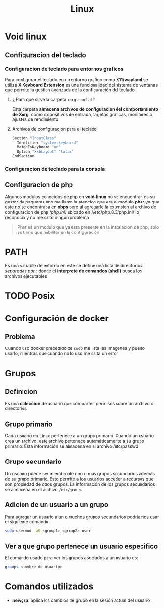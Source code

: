 #+title: Linux
* Void linux
** Configuracion del teclado 
*** Configuracion de teclado para entornos graficos
Para configurar el teclado en un entorno grafico como *X11/wayland* se utiliza *X Keyboard Extension* es una funcionalidad del sistema de ventanas que permite la
gestion avanzada de la configuración del teclado
**** ¿ Para que sirve la carpeta ~xorg.conf.d~ ?
Esta carpeta *almacena archivos de configuracion del comportamiento de Xorg*, como dispositivos de entrada, tarjetas graficas, monitores o ajustes de rendimiento
**** Archivos de configuracion para el teclado
#+begin_src bash :name 00-keyboard.conf
  Section "InputClass"
	Identifier "system-keyboard"
	MatchIsKeyboard "on"
	Option "XkbLayout" "latam"
  EndSection
#+end_src
*** Configuracion de teclado para la consola
** Configuracion de php
Algunos modulos conocidos de php en *void-linux* no se encuentran es su gestor de paquetes
uno me llamo la atencion que era el modulo *phar* ya que este no se encontraba en *xbps* pero
al agregarle la extension al archivo de configuracion de php /(php.ini)/ ubicado en //etc/php.8.3/php.ini/
lo reconocio y no me salto ningun problema
#+begin_quote
Phar es un modulo que ya esta presente en la instalación de php, solo se tiene que habilitar en la configuración
#+end_quote
* PATH
Es una variable de entorno en este se define una lista de directorios /separados por :/ donde el
*interprete de comandos (shell)* busca los archivos ejecutables
* TODO Posix
* Configuración de docker
** Problema
Cuando uso docker precedido de ~sudo~ me lista las imagenes y puedo usarlo, mientras que cuando no lo uso
me salta un error
* Grupos
** Definicion
Es una *coleccion* de usuario que comparten permisos sobre un archivo o directorios
** Grupo primario
Cada usuario en Linux pertenece a un grupo primario. Cuando un usuario crea un archivo,
este archivo pertenece automáticamente a su grupo primario. Esta información se almacena en el archivo /etc/passwd
** Grupo secundario
Un usuario puede ser miembro de uno o más grupos secundarios además de su grupo primario. Esto permite a los usuarios
acceder a recursos que son propiedad de otros grupos. La información de los grupos secundarios se almacena en el archivo ~/etc/group~.
** Adicion de un usuario a un grupo
Para agregar un usuario a un o muchos grupos secundarios podriamos usar el siguiente comando
#+begin_src bash
  sudo usermod -aG <group1>,<group2> user
#+end_src
** Ver a que grupo pertenece un usuario especifico
El comando usado para ver los grupos asociados a un usuario es:
#+begin_src bash
  groups <nombre de usuario>
#+end_src
* Comandos utilizados
- *newgrp*: aplica los cambios de grupo en la sesión actual del usuario
